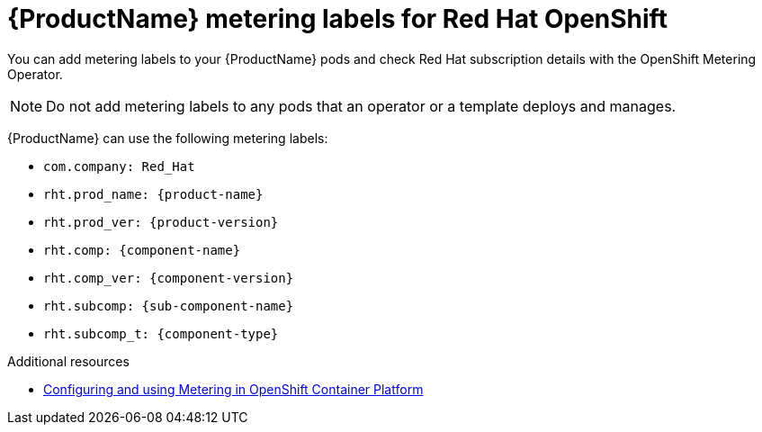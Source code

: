 //Include this reference module in product release notes.
//Be sure you declare runtimes-attributes.doc
//Content is intended for runtimes doc projects.

[id='runtimes_metering_labels-{context}']
= {ProductName} metering labels for Red Hat OpenShift

You can add metering labels to your {ProductName} pods and check Red Hat subscription details with the OpenShift Metering Operator.

[NOTE]
====
Do not add metering labels to any pods that an operator or a template deploys and manages.
====

{ProductName} can use the following metering labels:

* `com.company: Red_Hat`
* `rht.prod_name: {product-name}`
* `rht.prod_ver: {product-version}`
* `rht.comp: {component-name}`
* `rht.comp_ver: {component-version}`
* `rht.subcomp: {sub-component-name}`
* `rht.subcomp_t: {component-type}`

[role="_additional-resources"]
.Additional resources
* link:{metering-doc-root}[Configuring and using Metering in OpenShift Container Platform]
